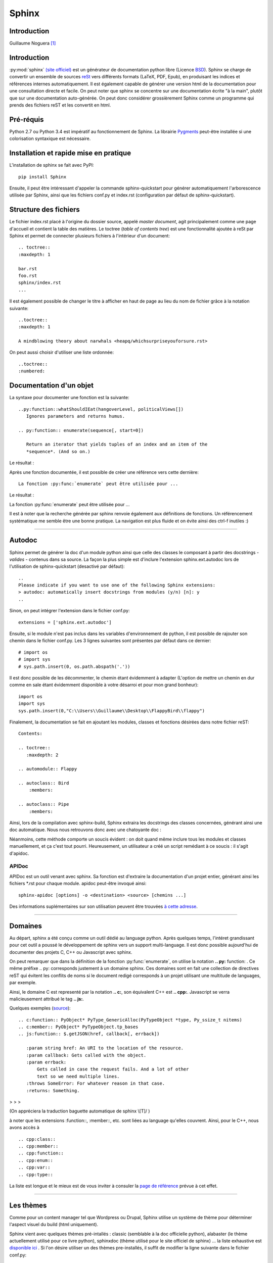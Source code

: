 Sphinx
======

Introduction
------------

Guillaume Noguera [#gn]_

Introduction
------------



:py:mod:`sphinx` `(site officiel) <http://www.sphinx-doc.org/>`_ est un générateur de documentation python libre (Licence `BSD <https://en.wikipedia.org/wiki/BSD_licenses>`_).
Sphinx se charge de convertir un ensemble de sources `reSt <http://docutils.sourceforge.net/rst.html>`_ vers différents formats (LaTeX, PDF, Epub), en produisant les indices et références internes automatiquement.
Il est également capable de générer une version html de la documentation pour une consultation directe et facile.
On peut noter que sphinx se concentre sur une documentation écrite "à la main", plutôt que sur une documentation auto-générée.
On peut donc considérer grossièrement Sphinx comme un programme qui prends des fichiers reST et les convertit en html.

Pré-réquis 
----------
Python 2.7 ou Python 3.4 est impératif au fonctionnement de Sphinx.
La librairie `Pygments <http://pygments.org>`_  peut-être installée si une colorisation syntaxique est nécessaire.

Installation et rapide mise en pratique
---------------------------------------

L'installation de sphinx se fait avec PyPI::

	pip install Sphinx
	
Ensuite, il peut être intéressant d'appeler la commande sphinx-quickstart pour générer automatiquement l'arborescence utilisée par Sphinx, ainsi
que les fichiers conf.py et index.rst (configuration par défaut de sphinx-quickstart).

Structure des fichiers
----------------------

Le fichier index.rst placé à l'origine du dossier source, appelé *master document*, agit principalement comme une page d'accueil et contient la table des matières.
Le toctree (*table of contents tree*) est une fonctionnalité ajoutée à reSt par Sphinx et permet de connecter plusieurs fichiers à l'intérieur d'un document::
	
	.. toctree::
	:maxdepth: 1

	bar.rst
	foo.rst
	sphinx/index.rst
	...

Il est également possible de changer le titre à afficher en haut de page au lieu du nom de fichier grâce à la notation suivante::
	
	..toctree::
	:maxdepth: 1

	A mindblowing theory about narwhals <heapq/whichsurpriseyouforsure.rst>

On peut aussi choisir d'utiliser une liste ordonnée::
	
	..toctree::
	:numbered: 


Documentation d'un objet
------------------------

La syntaxe pour documenter une fonction est la suivante::


    ..py:function::whatShouldIEat(hangoverLevel, politicalViews[])
       Ignores parameters and returns humus.

    .. py:function:: enumerate(sequence[, start=0])

       Return an iterator that yields tuples of an index and an item of the
       *sequence*. (And so on.)
   
Le résultat : 

.. py:function:: whatShouldIEat(hangoverLevel, politicalViews[])

   Ignores parameters and always returns humus.

.. py:function:: enumerate(sequence[, start=0])

   Return an iterator that yields tuples of an index and an item of the
   *sequence*. (And so on.)
  
Après une fonction documentée, il est possible de créer une référence vers cette dernière::

    La fonction :py:func:`enumerate` peut être utilisée pour ...

Le résultat : 

La fonction :py:func:`enumerate` peut être utilisée pour ...

Il est à noter que la recherche générée par sphinx renvoie également aux définitions de fonctions. 
Un référencement systématique me semble être une bonne pratique. La navigation est plus fluide et on évite ainsi des ctrl-f inutiles :)

.. highlight:: none

>>>>>>>>>>>>>>>>>>>


Autodoc
-------

Sphinx permet de générer la doc d'un module python ainsi que celle des classes le composant à partir des docstrings - *valides* - contenus dans sa source.
La façon la plus simple est d'inclure l'extension sphinx.ext.autodoc lors de l'utilisation de sphinx-quickstart (desactivé par défaut)::
	
    ..
    Please indicate if you want to use one of the following Sphinx extensions:
    > autodoc: automatically insert docstrings from modules (y/n) [n]: y
    ..

Sinon, on peut intégrer l'extension dans le fichier conf.py::

    extensions = ['sphinx.ext.autodoc']

Ensuite, si le module n'est pas inclus dans les variables d'environnement de python, il est possible de rajouter son chemin dans le fichier conf.py.
Les 3 lignes suivantes sont présentes par défaut dans ce dernier::

    # import os
    # import sys
    # sys.path.insert(0, os.path.abspath('.'))

.. highlight:: python

Il est donc possible de les décommenter, le chemin étant évidemment à adapter (L'option de mettre un chemin en dur comme en sale étant évidemment disponible à votre désarroi et pour mon grand bonheur)::

    import os
    import sys
    sys.path.insert(0,"C:\\Users\\Guillaume\\Desktop\\FlappyBird\\flappy")

.. highlight:: rest

Finalement, la documentation se fait en ajoutant les modules, classes et fonctions désirées dans notre fichier reST::

    Contents:
 
    .. toctree::
       :maxdepth: 2
 
    .. automodule:: Flappy
 
    .. autoclass:: Bird
        :members:
    
    .. autoclass:: Pipe
        :members:

Ainsi, lors de la compilation avec sphinx-build, Sphinx extraira les docstrings des classes concernées, générant ainsi une doc automatique.
Nous nous retrouvons donc avec une chatoyante doc : 

.. image:: img/flappydoc.png
   :alt: a fine doc
   :align: center

.. highlight:: none

Néanmoins, cette méthode comporte un soucis évident : on doit quand même inclure tous les modules et classes manuellement, et ça c'est tout pourri.
Heureusement, un utilisateur a créé un script remédiant à ce soucis : il s'agit d'apidoc. 

APIDoc
~~~~~~

APIDoc est un outil venant avec sphinx. Sa fonction est d'extraire la documentation d'un projet entier, générant ainsi les fichiers \*.rst pour chaque module.
apidoc peut-être invoqué ainsi::

    sphinx-apidoc [options] -o <destination> <source> [chemins ...]

Des informations suplémentaires sur son utilisation peuvent être trouvées `à cette adresse <http://sphinx.pocoo.org/man/sphinx-apidoc.html>`_. 


>>>>>>>>>>>>>>>>>>>


Domaines
--------

.. highlight:: rest

Au départ, sphinx a été conçu comme un outil dédié au language python. Après quelques temps, l'intéret grandissant pour cet outil a poussé le développement de sphinx vers un support multi-language. Il est donc possible aujourd'hui de documenter des projets C, C++ ou Javascript avec sphinx. 

On peut remarquer que dans la définition de la fonction :py:func:`enumerate`, on utilise la notation **.. py:** function: . Ce même préfixe .. py: corresponds justement à un domaine sphinx.
Ces domaines sont en fait une collection de directives reST qui évitent les conflits de noms si le document redigé corresponds à un projet utilisant une multitude de languages, par exemple. 

Ainsi, le domaine C est representé par la notation **.. c:**, son équivalent C++ est **.. cpp:**. Javascript se verra malicieusement attribué le tag **.. js:**.

Quelques exemples (`source <http://www.sphinx-doc.org/en/stable/domains.html>`_)::

    .. c:function:: PyObject* PyType_GenericAlloc(PyTypeObject *type, Py_ssize_t nitems)
    .. c:member:: PyObject* PyTypeObject.tp_bases
    .. js:function:: $.getJSON(href, callback[, errback])

       :param string href: An URI to the location of the resource.
       :param callback: Gets called with the object.
       :param errback:
           Gets called in case the request fails. And a lot of other
           text so we need multiple lines.
       :throws SomeError: For whatever reason in that case.
       :returns: Something.

> > > 

.. c:function:: PyObject* PyType_GenericAlloc(PyTypeObject *type, Py_ssize_t nitems)
.. c:member:: PyObject* PyTypeObject.tp_bases
.. js:function:: $.getJSON(href, callback[, errback])

   :param string href: An URI to the location of the resource.
   :param callback: Gets called with the object.
   :param errback:
       Gets called in case the request fails. And a lot of other
       text so we need multiple lines.
   :throws SomeError: For whatever reason in that case.
   :returns: Something.

(On appréciera la traduction baguette automatique de sphinx \\[T]/ )

à noter que les extensions :function::, :member::, etc. sont liées au language qu'elles couvrent. 
Ainsi, pour le C++, nous avons accès à ::

   .. cpp:class::
   .. cpp:member::
   .. cpp:function::
   .. cpp:enum::
   .. cpp:var::
   .. cpp:type::

La liste est longue et le mieux est de vous inviter à consuler la `page de référence <http://www.sphinx-doc.org/en/stable/domains.html>`_ prévue à cet effet. 

.. highlight:: none

>>>>>>>>>>>>>>>>>>>


Les thèmes
----------

.. highlight:: python

Comme pour un content manager tel que Wordpress ou Drupal, Sphinx utilise un système de thème pour déterminer l'aspect visuel du build (html uniquement).

Sphinx vient avec quelques thèmes pré-intallés : classic (semblable à la doc officielle python), alabaster (le thème actuellement utilisé pour ce livre python), sphinxdoc (thème utilisé pour le site officiel de sphinx) ... la liste exhaustive est `disponible ici <http://www.sphinx-doc.org/en/stable/theming.html#builtin-themes>`_ .
Si l'on désire utiliser un des thèmes pre-installés, il suffit de modifier la ligne suivante dans le fichier conf.py::

    html_theme = "classic"
    html_theme_options = {
        "rightsidebar": "true",
        "relbarbgcolor": "black"
    }  

.. highlight:: none

(On peut remarquer que des options sont disponibles, afficher ou non la barre latérale par exemple. Les options sont liées au thème utilisé)

La manipulation est sensiblement la même pour un thème tiers, en admettant que l'on ait inclus le thème concerné dans un repértoire accessible par sphinx et indiquer son chemin ("html_theme_path = ["."]") dans conf.py. Les thèmes tiers statiques peuvent venir sous deux formes différentes : un dossier composé de sous-fichiers et d'un fichier theme.py, ou un dossier compressé (.zip). La forme que prennent ces derniers ne change néanmoins pas la démarche pour les activer.


>>>>>>>>>>>>>>>>>>>


Conclusion
----------

J'aurais pû couvrir bien des notions sur Sphinx et ai essayé d'en couvrir l'essentiel. Il s'agit d'un outil utile qui fera gagner un temps considérable: Après un build html, on peut simplement déposer la documentation sur un serveur. De plus, il est adapté pour un travail en équipe grâce à son aspect "modulaire" (plusieurs indexes séparés, un par librairie dans le cas de notre travail sur ce livre python). Enfin, sa capacité à produire de multiples formats de fichiers à partir du markup reST 

J'encourage donc mes éventuels lecteurs à s'y intéresser, quand bien même il faudra se débattre un peu avec son fonctionnement de prime abord. Le retour sur investissement peut valoir le coup. 

.. image:: img/o.png
   :alt: sphinx
   :align: center

.. [#gn] <guillaume.noguera@he-arc.ch> ou <guillaume.noguera@gmail.com> pour les trucs moins corpo

Après une fonction documentée, il est possible de créer une référence vers cette dernière::

    The :py:func:`enumerate` function can be used for ...

Le résultat : 

The :py:func:`enumerate` function can be used for ...

Un référencement systématique me semble être une bonne pratique. La navigation est plus fluide et on évite ainsi des ctrl-f inutiles :)

Autodoc
-------

Sphinx permet de générer la doc d'un module python ainsi que celle des classes le composant à partir des docstrings - *valides* - contenus dans sa source.
La façon la plus simple est d'inclure l'extension sphinx.ext.autodoc lors de l'utilisation de sphinx-quickstart (desactivé par défaut)::
	
    ..
    Please indicate if you want to use one of the following Sphinx extensions:
    > autodoc: automatically insert docstrings from modules (y/n) [n]: y
    ..

Ensuite, si le module n'est pas inclus dans les variables d'environnement de python, il est possible de rajouter son chemin dans le fichier conf.py.
Les 3 lignes suivantes sont présentes par défaut dans ce dernier::

    # import os
    # import sys
    # sys.path.insert(0, os.path.abspath('.'))

Il est donc possible de les décommenter, le chemin étant évidemment à adapter (L'option de mettre un chemin en dur comme en sale étant évidemment disponible à mon grand bonheur)::

    import os
    import sys
    sys.path.insert(0,"C:\\Users\\Guillaume\\Desktop\\FlappyBird\\flappy")

Finalement, la documentation se fait en invoquant::

    Contents:
 
    .. toctree::
       :maxdepth: 2
 
    .. automodule:: Flappy
 
    .. autoclass:: Bird
        :members:
    
    .. autoclass:: Pipe
        :members:

Ainsi, lors de la compilation avec sphinx-build, Sphinx extraira les docstrings des classes concernées, générant ainsi une doc automatique.
Néanmoins, cette méthode comporte un soucis évident : on doit quand même inclure tous les modules et classes manuellement, et ça c'est tout pourri.

Heureusement, un utilisateur a créé un script remédiant à ce soucis : il s'agit d'apidoc. 
    
